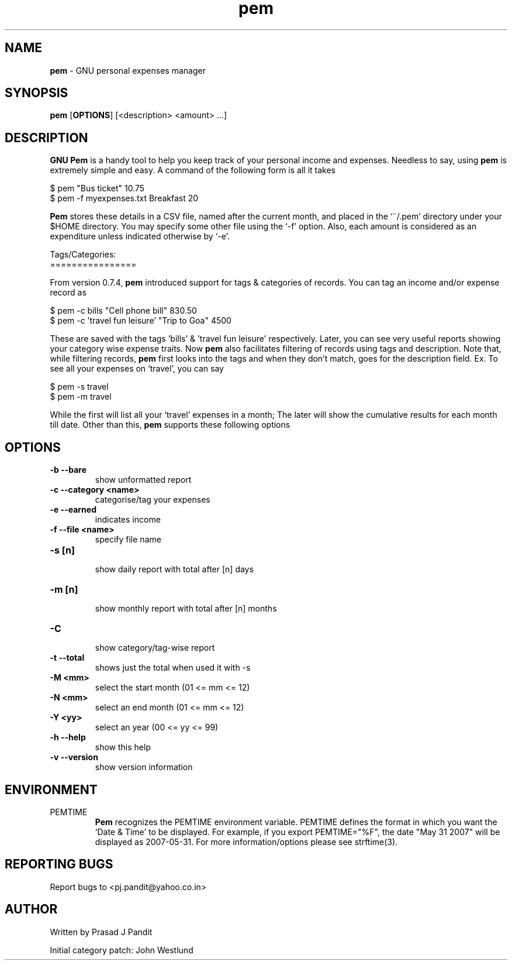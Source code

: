 \"
\" pem.1: This is a manuscript of the manual page for `pem'. This file is
\" part of the `pem' project version 0.7.9
\" Copyright (C) 2007 - 2011 Prasad J Pandit
\"
\" `pem' is a free software; you can redistribute it and/or modify it under
\" the terms of GNU General Public License as published by the Free Software
\" Foundation; either version 3 of the license, or(at your option) any later
\" version.
\"
\" `pem' is distributed in the hope that it will be useful, but WITHOUT ANY
\" WARRANTY; without even the implied warranty of MERCHANTABILITY or FITNESS
\" FOR A PARTICULAR PURPOSE.  See the GNU General Public License for more
\" details.
\"
\" You should have received a copy of the GNU General Public License along
\" with `pem'; if not, see: <http://www.gnu.org/licenses>.
\"

.TH pem 1
.SH NAME
\fBpem\fR \- GNU personal expenses manager
.SH SYNOPSIS
.TP 5
\fBpem\fR [\fBOPTIONS\fR] [<description> <amount> ...]
.SH DESCRIPTION
.PP
\fBGNU Pem\fR is a handy tool to help you keep track of your personal income
and expenses. Needless to say, using \fBpem\fR is extremely simple and easy.
A command of the following form is all it takes
.LP
    $ pem "Bus ticket" 10.75
    $ pem \-f myexpenses.txt Breakfast 20
.LP
\fBPem\fR stores these details in a CSV file, named after the current month,
and placed in the `~/.pem' directory under your $HOME directory. You may
specify some other file using the `\-f' option. Also, each amount is considered
as an expenditure unless indicated otherwise by `\-e'.

.LP
Tags/Categories:
.br
================
.PP
From version 0.7.4, \fBpem\fR introduced support for tags & categories of
records. You can tag an income and/or expense record as
.LP
    $ pem \-c bills "Cell phone bill" 830.50
    $ pem \-c 'travel fun leisure' "Trip to Goa" 4500
.LP
These are saved with the tags 'bills' & 'travel fun leisure' respectively.
Later, you can see very useful reports showing your category wise expense
traits. Now \fBpem\fR also facilitates filtering of records using tags and
description. Note that, while filtering records, \fBpem\fR first looks into
the tags and when they don't match, goes for the description field.
Ex. To see all your expenses on `travel', you can say
.LP
    $ pem \-s travel
    $ pem \-m travel
.LP
While the first will list all your `travel' expenses in a month; The later
will show the cumulative results for each month till date. Other than this,
\fBpem\fR supports these following options

.SH OPTIONS
.TP
.B \-b \-\-bare
 show unformatted report
.TP
.B \-c \-\-category <name>
 categorise/tag your expenses
.TP
.B \-e \-\-earned
 indicates income
.TP
.B \-f \-\-file <name>
 specify file name
.br
.TP
.B \-s [n]
 show daily report with total after [n] days
.TP
.B \-m [n]
 show monthly report with total after [n] months
.TP
.B \-C
 show category/tag-wise report
.TP
.B \-t \-\-total
shows just the total when used it with \-s
.br
.TP
.B \-M <mm>
 select the start month (01 <= mm <= 12)
.TP
.B \-N <mm>
 select an end month (01 <= mm <= 12)
.TP
.B \-Y <yy>
 select an year (00 <= yy <= 99)
.br
.TP
.B \-h \-\-help
 show this help
.TP
.B \-v \-\-version
show version information

.SH ENVIRONMENT
.TP
PEMTIME
\fBPem\fR recognizes the PEMTIME environment variable. PEMTIME defines the
format in which you want the `Date & Time' to be displayed. For example,
if you export PEMTIME="%F", the date "May 31 2007" will be displayed as
2007-05-31. For more information/options please see strftime(3).
.SH REPORTING BUGS
Report bugs to <pj.pandit@yahoo.co.in>
.SH AUTHOR
Written by Prasad J Pandit

Initial category patch: John Westlund

